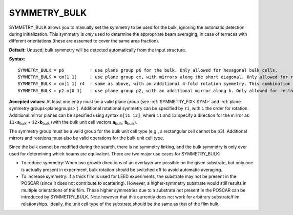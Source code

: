 .. _symmetrybulk:

SYMMETRY_BULK
=============

SYMMETRY_BULK allows you to manually set the symmetry to be used for the bulk,
ignoring the automatic detection during initialization. This symmetry is *only*
used to determine the appropriate beam averaging, in case of terraces with
different orientations (these are assumed to cover the same area fraction).

**Default**: Unused; bulk symmetry will be detected automatically from the
input structure.

**Syntax:**

::

   SYMMETRY_BULK = p6          ! use plane group p6 for the bulk. Only allowed for hexagonal bulk cells.
   SYMMETRY_BULK = cm[1 1]     ! use plane group cm, with mirrors along the short diagonal. Only allowed for rhombic, square or hexagonal bulk cells.
   SYMMETRY_BULK = cm[1 1] r4  ! same as above, with an additional 4-fold rotation symmetry. This combination is only allowed for square cells.
   SYMMETRY_BULK = p2 m[0 1]   ! use plane group p2, with an additional mirror along b. Only allowed for rectangular or square cells.

**Accepted values**: At least one entry must be a valid plane group (see
:ref:`SYMMETRY_FIX<ISYM>` and :ref:`plane symmetry groups<planegroups>`).
Additional rotational symmetry can be specified by ``ri``, with ``i`` the
order for rotation. Additional mirror planes can be specified using syntax
``m[i1 i2]``, where ``i1`` and ``i2`` specify a direction for the mirror
as ``i1``\ ×\ **a**\ :sub:`bulk` + ``i2``\ ×\ **b**\ :sub:`bulk` (with
the bulk unit cell vectors **a**\ :sub:`bulk`, **b**\ :sub:`bulk`).

The symmetry group must be a valid group for the bulk unit cell type
(e.g., a rectangular cell cannot be p3). Additional mirrors and
rotations must also be valid operations for the bulk unit cell type.

Since the bulk cannot be modified during the search, there is no symmetry
linking, and the bulk symmetry is only ever used for determining which beams
are equivalent. There are two major use cases for SYMMETRY_BULK:

-  To reduce symmetry: When two growth directions of an overlayer are possible
   on the given substrate, but only one is actually present in experiment, bulk
   rotation should be switched off to avoid automatic averaging.
-  To increase symmetry: If a thick film is used for LEED experiments, the
   substrate may not be present in the POSCAR (since it does not contribute
   to scattering). However, a higher-symmetry substrate would still results
   in multiple orientations of the film. These higher symmetries due to a
   substrate not present in the POSCAR can be introduced by SYMMETRY_BULK.
   Note however that this currently does not work for arbitrary substrate/film
   relationships. Ideally, the unit cell type of the substrate should be the
   same as that of the film bulk.
